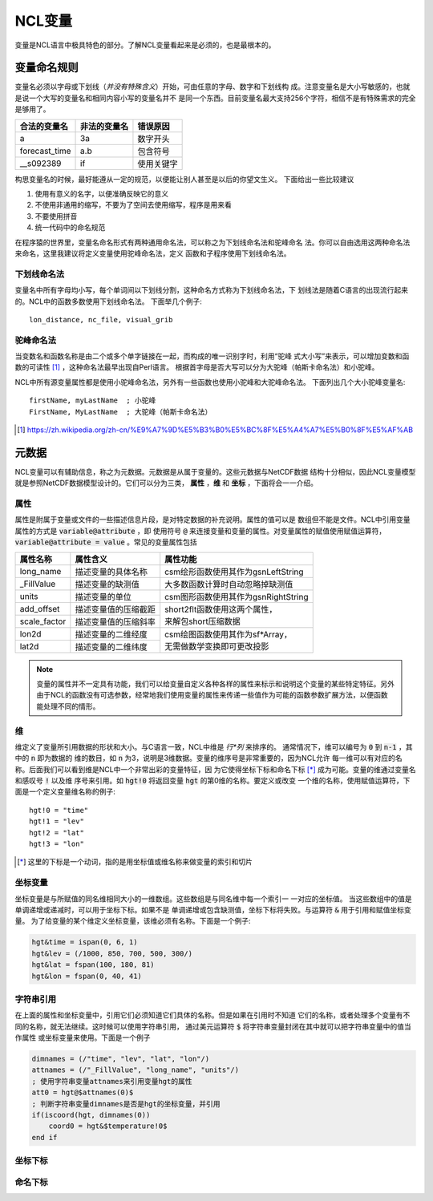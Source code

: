 NCL变量
===================
变量是NCL语言中极具特色的部分。了解NCL变量看起来是必须的，也是最根本的。

变量命名规则
-----------------------
变量名必须以字母或下划线（*并没有特殊含义*）开始，可由任意的字母、数字和下划线构
成。注意变量名是大小写敏感的，也就是说一个大写的变量名和相同内容小写的变量名并不
是同一个东西。目前变量名最大支持256个字符，相信不是有特殊需求的完全是够用了。

+------------------+--------------+--------------+
|   合法的变量名   | 非法的变量名 | 错误原因     |
+==================+==============+==============+
|  a               | 3a           | 数字开头     |
+------------------+--------------+--------------+
|  forecast_time   | a.b          | 包含符号     |
+------------------+--------------+--------------+
|  __s092389       | if           | 使用关键字   |
+------------------+--------------+--------------+

构思变量名的时候，最好能遵从一定的规范，以便能让别人甚至是以后的你望文生义。
下面给出一些比较建议

1. 使用有意义的名字，以便准确反映它的意义
2. 不使用非通用的缩写，不要为了空间去使用缩写，程序是用来看
3. 不要使用拼音
4. 统一代码中的命名规范

在程序猿的世界里，变量名命名形式有两种通用命名法，可以称之为下划线命名法和驼峰命名
法。你可以自由选用这两种命名法来命名，这里我建议将定义变量使用驼峰命名法，定义
函数和子程序使用下划线命名法。

下划线命名法
^^^^^^^^^^^^^^^^^
变量名中所有字母均小写，每个单词间以下划线分割，这种命名方式称为下划线命名法，下
划线法是随着C语言的出现流行起来的。NCL中的函数多数使用下划线命名法。
下面举几个例子::
    
    lon_distance, nc_file, visual_grib

驼峰命名法
^^^^^^^^^^^^^^^^^
当变数名和函数名称是由二个或多个单字链接在一起，而构成的唯一识别字时，利用“驼峰
式大小写”来表示，可以增加变数和函数的可读性 [1]_ ，这种命名法最早出现自Perl语言。
根据首字母是否大写可以分为大驼峰（帕斯卡命名法）和小驼峰。

NCL中所有源变量属性都是使用小驼峰命名法，另外有一些函数也使用小驼峰和大驼峰命名法。
下面列出几个大小驼峰变量名::
    
    firstName, myLastName  ; 小驼峰
    FirstName, MyLastName  ; 大驼峰（帕斯卡命名法）

.. [1] https://zh.wikipedia.org/zh-cn/%E9%A7%9D%E5%B3%B0%E5%BC%8F%E5%A4%A7%E5%B0%8F%E5%AF%AB

元数据
--------------------
NCL变量可以有辅助信息，称之为元数据。元数据是从属于变量的。这些元数据与NetCDF数据
结构十分相似，因此NCL变量模型就是参照NetCDF数据模型设计的。它们可以分为三类，
**属性** ，**维** 和 **坐标** ，下面将会一一介绍。

属性
^^^^^^^^
属性是附属于变量或文件的一些描述信息片段，是对特定数据的补充说明。属性的值可以是
数组但不能是文件。NCL中引用变量属性的方式是 :code:`variable@attribute` ，即
使用符号 :code:`@` 来连接变量和变量的属性。对变量属性的赋值使用赋值运算符，
:code:`variable@attribute = value` 。常见的变量属性包括 

+--------------+------------------------+--------------------------------------+
| 属性名称     | 属性含义               | 属性功能                             |
+==============+========================+======================================+
| long_name    | 描述变量的具体名称     | csm绘形函数使用其作为gsnLeftString   |
+--------------+------------------------+--------------------------------------+
| _FillValue   | 描述变量的缺测值       | 大多数函数计算时自动忽略掉缺测值     |
+--------------+------------------------+--------------------------------------+
| units        | 描述变量的单位         | csm图形函数使用其作为gsnRightString  |
+--------------+------------------------+--------------------------------------+
| add_offset   | 描述变量值的压缩截距   | | short2flt函数使用这两个属性，      |
+--------------+------------------------+ | 来解包short压缩数据                |
| scale_factor | 描述变量值的压缩斜率   |                                      |
+--------------+------------------------+--------------------------------------+
| lon2d        | 描述变量的二维经度     | | csm绘图函数使用其作为sf\*Array，   |
+--------------+------------------------+ | 无需做数学变换即可更改投影         |
| lat2d        | 描述变量的二维纬度     |                                      |
+--------------+------------------------+--------------------------------------+

.. Note:: 变量的属性并不一定具有功能，我们可以给变量自定义各种各样的属性来标示和说明这个变量的某些特定特征。另外由于NCL的函数没有可选参数，经常地我们使用变量的属性来传递一些值作为可能的函数参数扩展方法，以便函数能处理不同的情形。

维
^^^^^^^^^
维定义了变量所引用数据的形状和大小。与C语言一致，NCL中维是 *行*列* 来排序的。
通常情况下，维可以编号为 :code:`0` 到 :code:`n-1` ，其中的 :code:`n` 即为数据的
维的数目，如 :code:`n` 为3，说明是3维数据。变量的维序号是非常重要的，因为NCL允许
每一维可以有对应的名称。后面我们可以看到维是NCL中一个非常出彩的变量特征，因
为它使得坐标下标和命名下标 [*]_ 成为可能。变量的维通过变量名和感叹号 :code:`!` 以及维
序号来引用。如 :code:`hgt!0` 将返回变量 :code:`hgt` 的第0维的名称。要定义或改变
一个维的名称，使用赋值运算符，下面是一个定义变量维名称的例子::
    
    hgt!0 = "time"
    hgt!1 = "lev"
    hgt!2 = "lat"
    hgt!3 = "lon"

.. [*] 这里的下标是一个动词，指的是用坐标值或维名称来做变量的索引和切片

坐标变量
^^^^^^^^^^
坐标变量是与所赋值的同名维相同大小的一维数组。这些数组是与同名维中每一个索引一
一对应的坐标值。 当这些数组中的值是单调递增或递减时，可以用于坐标下标。如果不是
单调递增或包含缺测值，坐标下标将失败。与运算符 :code:`&` 用于引用和赋值坐标变量。
为了给变量的某个维定义坐标变量，该维必须有名称。下面是一个例子:

.. code:: ncl

    hgt&time = ispan(0, 6, 1)
    hgt&lev = (/1000, 850, 700, 500, 300/)
    hgt&lat = fspan(100, 180, 81)
    hgt&lon = fspan(0, 40, 41)

字符串引用
^^^^^^^^^^^^^^^
在上面的属性和坐标变量中，引用它们必须知道它们具体的名称。但是如果在引用时不知道
它们的名称，或者处理多个变量有不同的名称，就无法继续。这时候可以使用字符串引用，
通过美元运算符 :code:`$` 将字符串变量封闭在其中就可以把字符串变量中的值当作属性
或坐标变量来使用。下面是一个例子

.. code:: ncl
    
    dimnames = (/"time", "lev", "lat", "lon"/)
    attnames = (/"_FillValue", "long_name", "units"/)
    ; 使用字符串变量attnames来引用变量hgt的属性
    att0 = hgt@$attnames(0)$
    ; 判断字符串变量dimnames是否是hgt的坐标变量，并引用
    if(iscoord(hgt, dimnames(0)) 
        coord0 = hgt&$temperature!0$
    end if

坐标下标
^^^^^^^^^^^^^


命名下标
^^^^^^^^^^^^


.. disqus::
    :disqus_identifier: first_map